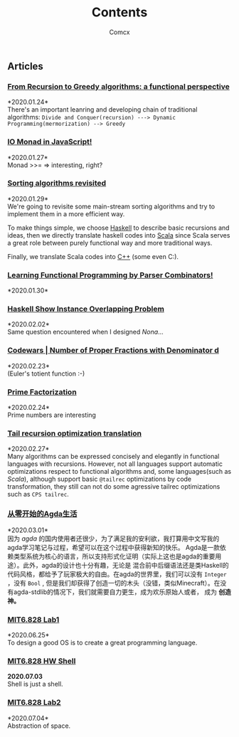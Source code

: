 #+Title:  Contents
#+AUTHOR: Comcx


#+HTML_HEAD: <link rel="stylesheet" type="text/css" href="../Note/org-themes/styles/readtheorg/css/htmlize.css"/>
#+HTML_HEAD: <link rel="stylesheet" type="text/css" href="../Note/org-themes/styles/readtheorg/css/readtheorg.css"/>

#+HTML_HEAD: <script type="text/javascript" src="../Note/org-themes/styles/lib/js/jquery.min.js"></script>
#+HTML_HEAD: <script type="text/javascript" src="../Note/org-themes/styles/lib/js/bootstrap.min.js"></script>
#+HTML_HEAD: <script type="text/javascript" src="../Note/org-themes/styles/lib/js/jquery.stickytableheaders.min.js"></script>
#+HTML_HEAD: <script type="text/javascript" src="../Note/org-themes/styles/readtheorg/js/readtheorg.js"></script>
#+HTML_HEAD: <style>pre.src{background:#343131;color:white;} </style>
#+HTML_HEAD: <style> #content{max-width:1800px;}</style>
#+HTML_HEAD: <style> p{max-width:800px;}</style>

#+HTML_HEAD: <link rel="icon" type="../image/x-icon" href="images/digimon-icon.png" />


** Articles
*** [[../Note/FromRecursionToGreedy.html][From Recursion to Greedy algorithms: a functional perspective]]
    *2020.01.24*\\
    There's an important leanring and developing chain of traditional algorithms:
    =Divide and Conquer(recursion) ---> Dynamic Programming(mermorization) --> Greedy= 
 
*** [[../Note/IOMonadInJavaScript.html][IO Monad in JavaScript!]]
    *2020.01.27*\\
    Monad >>= \m => interesting, right?
         
*** [[../Note/SortingAlgorithmsRevisited.html][Sorting algorithms revisited]]
    *2020.01.29*\\
    We're going to revisite some main-stream sorting algorithms and
    try to implement them in a more efficient way.

    To make things simple, we choose _Haskell_ to describe basic recursions and
    ideas, then we directly translate haskell codes into _Scala_ since Scala serves
    a great role between purely functional way and more traditional ways.

    Finally, we translate Scala codes into _C++_ (some even C:).
	 
*** [[../Note/LearningFPByParserCombinators.html][Learning Functional Programming by Parser Combinators!]]
    *2020.01.30*\\
	      
*** [[../Note/HaskellShowInstanceOverlappingProblem.html][Haskell Show Instance Overlapping Problem]]
    *2020.02.02*\\
    Same question encountered when I designed /Nona/...
		  
*** [[../Note/NumberOfProperFractionsWithDenominator.html][Codewars | Number of Proper Fractions with Denominator d]]
    *2020.02.23*\\
    (Euler's totient function :-)

*** [[../Note/PrimeFactorization.html][Prime Factorization]]
    *2020.02.24*\\
    Prime numbers are interesting

*** [[../Note/Tailrec.html][Tail recursion optimization translation]]
    *2020.02.27*\\
    Many algorithms can be expressed concisely and elegantly in functional languages with recursions.
    However, not all languages support automatic optimizations respect to functional algorithms and,
    some languages(such as /Scala/), although support basic =@tailrec= optimizations by code transformation,
    they still can not do some agressive tailrec optimizations such as =CPS tailrec=.

*** [[../Note/AgdaStudy.html][从零开始的Agda生活]]
    *2020.03.01*\\
    因为 /agda/ 的国内使用者还很少，为了满足我的安利欲，我打算用中文写我的agda学习笔记与过程，希望可以在这个过程中获得新知的快乐。
    Agda是一款依赖类型系统为核心的语言，所以支持形式化证明（实际上这也是agda的重要用途）。此外，agda的设计也十分有趣，无论是
    混合前中后缀语法还是类Haskell的代码风格，都给予了玩家极大的自由。在agda的世界里，我们可以没有 =Integer= ，没有 =Bool= ,
    但是我们却获得了创造一切的木头（没错，类似Minecraft）。在没有agda-stdlib的情况下，我们就需要自力更生，成为欢乐原始人或者，
    成为 *创造神。*

*** [[../Note/MIT6.828.lab1.html][MIT6.828 Lab1 ]]
    *2020.06.25*\\
    To design a good OS is to create a great programming language.

*** [[../Note/MIT6.828.hw.shell.html][MIT6.828 HW Shell]]
    *2020.07.03* \\
    Shell is just a shell.

*** [[../Note/MIT6.828.lab2.html][MIT6.828 Lab2]]
    *2020.07.04*\\
    Abstraction of space. 




